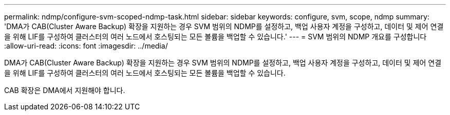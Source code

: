 ---
permalink: ndmp/configure-svm-scoped-ndmp-task.html 
sidebar: sidebar 
keywords: configure, svm, scope, ndmp 
summary: 'DMA가 CAB(Cluster Aware Backup) 확장을 지원하는 경우 SVM 범위의 NDMP를 설정하고, 백업 사용자 계정을 구성하고, 데이터 및 제어 연결을 위해 LIF를 구성하여 클러스터의 여러 노드에서 호스팅되는 모든 볼륨을 백업할 수 있습니다.' 
---
= SVM 범위의 NDMP 개요를 구성합니다
:allow-uri-read: 
:icons: font
:imagesdir: ../media/


[role="lead"]
DMA가 CAB(Cluster Aware Backup) 확장을 지원하는 경우 SVM 범위의 NDMP를 설정하고, 백업 사용자 계정을 구성하고, 데이터 및 제어 연결을 위해 LIF를 구성하여 클러스터의 여러 노드에서 호스팅되는 모든 볼륨을 백업할 수 있습니다.

CAB 확장은 DMA에서 지원해야 합니다.
